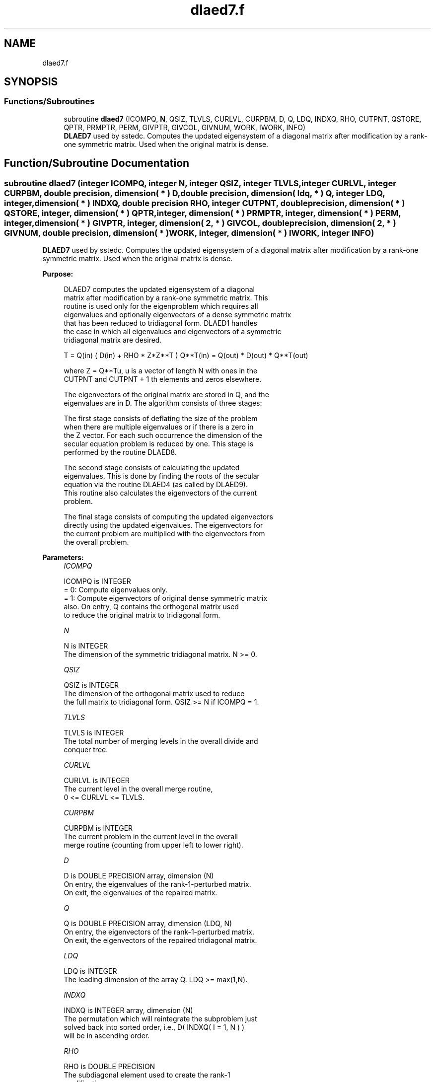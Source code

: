 .TH "dlaed7.f" 3 "Tue Nov 14 2017" "Version 3.8.0" "LAPACK" \" -*- nroff -*-
.ad l
.nh
.SH NAME
dlaed7.f
.SH SYNOPSIS
.br
.PP
.SS "Functions/Subroutines"

.in +1c
.ti -1c
.RI "subroutine \fBdlaed7\fP (ICOMPQ, \fBN\fP, QSIZ, TLVLS, CURLVL, CURPBM, D, Q, LDQ, INDXQ, RHO, CUTPNT, QSTORE, QPTR, PRMPTR, PERM, GIVPTR, GIVCOL, GIVNUM, WORK, IWORK, INFO)"
.br
.RI "\fBDLAED7\fP used by sstedc\&. Computes the updated eigensystem of a diagonal matrix after modification by a rank-one symmetric matrix\&. Used when the original matrix is dense\&. "
.in -1c
.SH "Function/Subroutine Documentation"
.PP 
.SS "subroutine dlaed7 (integer ICOMPQ, integer N, integer QSIZ, integer TLVLS, integer CURLVL, integer CURPBM, double precision, dimension( * ) D, double precision, dimension( ldq, * ) Q, integer LDQ, integer, dimension( * ) INDXQ, double precision RHO, integer CUTPNT, double precision, dimension( * ) QSTORE, integer, dimension( * ) QPTR, integer, dimension( * ) PRMPTR, integer, dimension( * ) PERM, integer, dimension( * ) GIVPTR, integer, dimension( 2, * ) GIVCOL, double precision, dimension( 2, * ) GIVNUM, double precision, dimension( * ) WORK, integer, dimension( * ) IWORK, integer INFO)"

.PP
\fBDLAED7\fP used by sstedc\&. Computes the updated eigensystem of a diagonal matrix after modification by a rank-one symmetric matrix\&. Used when the original matrix is dense\&.  
.PP
\fBPurpose: \fP
.RS 4

.PP
.nf
 DLAED7 computes the updated eigensystem of a diagonal
 matrix after modification by a rank-one symmetric matrix. This
 routine is used only for the eigenproblem which requires all
 eigenvalues and optionally eigenvectors of a dense symmetric matrix
 that has been reduced to tridiagonal form.  DLAED1 handles
 the case in which all eigenvalues and eigenvectors of a symmetric
 tridiagonal matrix are desired.

   T = Q(in) ( D(in) + RHO * Z*Z**T ) Q**T(in) = Q(out) * D(out) * Q**T(out)

    where Z = Q**Tu, u is a vector of length N with ones in the
    CUTPNT and CUTPNT + 1 th elements and zeros elsewhere.

    The eigenvectors of the original matrix are stored in Q, and the
    eigenvalues are in D.  The algorithm consists of three stages:

       The first stage consists of deflating the size of the problem
       when there are multiple eigenvalues or if there is a zero in
       the Z vector.  For each such occurrence the dimension of the
       secular equation problem is reduced by one.  This stage is
       performed by the routine DLAED8.

       The second stage consists of calculating the updated
       eigenvalues. This is done by finding the roots of the secular
       equation via the routine DLAED4 (as called by DLAED9).
       This routine also calculates the eigenvectors of the current
       problem.

       The final stage consists of computing the updated eigenvectors
       directly using the updated eigenvalues.  The eigenvectors for
       the current problem are multiplied with the eigenvectors from
       the overall problem.
.fi
.PP
 
.RE
.PP
\fBParameters:\fP
.RS 4
\fIICOMPQ\fP 
.PP
.nf
          ICOMPQ is INTEGER
          = 0:  Compute eigenvalues only.
          = 1:  Compute eigenvectors of original dense symmetric matrix
                also.  On entry, Q contains the orthogonal matrix used
                to reduce the original matrix to tridiagonal form.
.fi
.PP
.br
\fIN\fP 
.PP
.nf
          N is INTEGER
         The dimension of the symmetric tridiagonal matrix.  N >= 0.
.fi
.PP
.br
\fIQSIZ\fP 
.PP
.nf
          QSIZ is INTEGER
         The dimension of the orthogonal matrix used to reduce
         the full matrix to tridiagonal form.  QSIZ >= N if ICOMPQ = 1.
.fi
.PP
.br
\fITLVLS\fP 
.PP
.nf
          TLVLS is INTEGER
         The total number of merging levels in the overall divide and
         conquer tree.
.fi
.PP
.br
\fICURLVL\fP 
.PP
.nf
          CURLVL is INTEGER
         The current level in the overall merge routine,
         0 <= CURLVL <= TLVLS.
.fi
.PP
.br
\fICURPBM\fP 
.PP
.nf
          CURPBM is INTEGER
         The current problem in the current level in the overall
         merge routine (counting from upper left to lower right).
.fi
.PP
.br
\fID\fP 
.PP
.nf
          D is DOUBLE PRECISION array, dimension (N)
         On entry, the eigenvalues of the rank-1-perturbed matrix.
         On exit, the eigenvalues of the repaired matrix.
.fi
.PP
.br
\fIQ\fP 
.PP
.nf
          Q is DOUBLE PRECISION array, dimension (LDQ, N)
         On entry, the eigenvectors of the rank-1-perturbed matrix.
         On exit, the eigenvectors of the repaired tridiagonal matrix.
.fi
.PP
.br
\fILDQ\fP 
.PP
.nf
          LDQ is INTEGER
         The leading dimension of the array Q.  LDQ >= max(1,N).
.fi
.PP
.br
\fIINDXQ\fP 
.PP
.nf
          INDXQ is INTEGER array, dimension (N)
         The permutation which will reintegrate the subproblem just
         solved back into sorted order, i.e., D( INDXQ( I = 1, N ) )
         will be in ascending order.
.fi
.PP
.br
\fIRHO\fP 
.PP
.nf
          RHO is DOUBLE PRECISION
         The subdiagonal element used to create the rank-1
         modification.
.fi
.PP
.br
\fICUTPNT\fP 
.PP
.nf
          CUTPNT is INTEGER
         Contains the location of the last eigenvalue in the leading
         sub-matrix.  min(1,N) <= CUTPNT <= N.
.fi
.PP
.br
\fIQSTORE\fP 
.PP
.nf
          QSTORE is DOUBLE PRECISION array, dimension (N**2+1)
         Stores eigenvectors of submatrices encountered during
         divide and conquer, packed together. QPTR points to
         beginning of the submatrices.
.fi
.PP
.br
\fIQPTR\fP 
.PP
.nf
          QPTR is INTEGER array, dimension (N+2)
         List of indices pointing to beginning of submatrices stored
         in QSTORE. The submatrices are numbered starting at the
         bottom left of the divide and conquer tree, from left to
         right and bottom to top.
.fi
.PP
.br
\fIPRMPTR\fP 
.PP
.nf
          PRMPTR is INTEGER array, dimension (N lg N)
         Contains a list of pointers which indicate where in PERM a
         level's permutation is stored.  PRMPTR(i+1) - PRMPTR(i)
         indicates the size of the permutation and also the size of
         the full, non-deflated problem.
.fi
.PP
.br
\fIPERM\fP 
.PP
.nf
          PERM is INTEGER array, dimension (N lg N)
         Contains the permutations (from deflation and sorting) to be
         applied to each eigenblock.
.fi
.PP
.br
\fIGIVPTR\fP 
.PP
.nf
          GIVPTR is INTEGER array, dimension (N lg N)
         Contains a list of pointers which indicate where in GIVCOL a
         level's Givens rotations are stored.  GIVPTR(i+1) - GIVPTR(i)
         indicates the number of Givens rotations.
.fi
.PP
.br
\fIGIVCOL\fP 
.PP
.nf
          GIVCOL is INTEGER array, dimension (2, N lg N)
         Each pair of numbers indicates a pair of columns to take place
         in a Givens rotation.
.fi
.PP
.br
\fIGIVNUM\fP 
.PP
.nf
          GIVNUM is DOUBLE PRECISION array, dimension (2, N lg N)
         Each number indicates the S value to be used in the
         corresponding Givens rotation.
.fi
.PP
.br
\fIWORK\fP 
.PP
.nf
          WORK is DOUBLE PRECISION array, dimension (3*N+2*QSIZ*N)
.fi
.PP
.br
\fIIWORK\fP 
.PP
.nf
          IWORK is INTEGER array, dimension (4*N)
.fi
.PP
.br
\fIINFO\fP 
.PP
.nf
          INFO is INTEGER
          = 0:  successful exit.
          < 0:  if INFO = -i, the i-th argument had an illegal value.
          > 0:  if INFO = 1, an eigenvalue did not converge
.fi
.PP
 
.RE
.PP
\fBAuthor:\fP
.RS 4
Univ\&. of Tennessee 
.PP
Univ\&. of California Berkeley 
.PP
Univ\&. of Colorado Denver 
.PP
NAG Ltd\&. 
.RE
.PP
\fBDate:\fP
.RS 4
June 2016 
.RE
.PP
\fBContributors: \fP
.RS 4
Jeff Rutter, Computer Science Division, University of California at Berkeley, USA 
.RE
.PP

.PP
Definition at line 262 of file dlaed7\&.f\&.
.SH "Author"
.PP 
Generated automatically by Doxygen for LAPACK from the source code\&.
